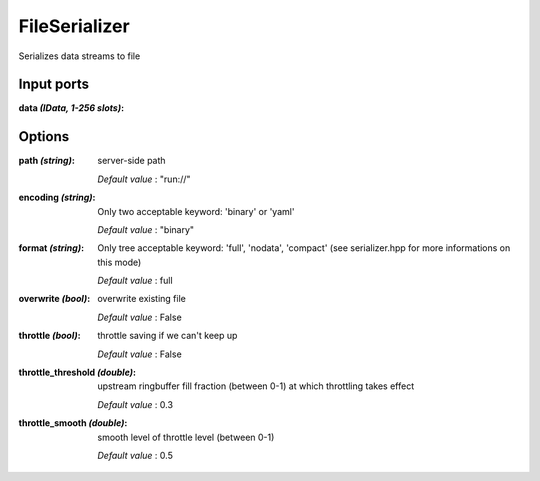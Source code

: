 FileSerializer
==============

Serializes data streams to file

Input ports
...........

:data *(IData, 1-256 slots)*:

Options
.......

:path *(string)*:
  server-side path

  *Default value* : "run://"

:encoding *(string)*:
  Only two acceptable keyword: 'binary' or 'yaml'

  *Default value* : "binary"

:format *(string)*:
  Only tree acceptable keyword: 'full', 'nodata', 'compact' (see serializer.hpp for more informations on this mode)

  *Default value* : full

:overwrite *(bool)*:
  overwrite existing file

  *Default value* : False

:throttle *(bool)*:
  throttle saving if we can't keep up

  *Default value* : False

:throttle_threshold *(double)*:
  upstream ringbuffer fill fraction (between 0-1) at which throttling takes effect

  *Default value* : 0.3

:throttle_smooth *(double)*:
  smooth level of throttle level (between 0-1)

  *Default value* : 0.5